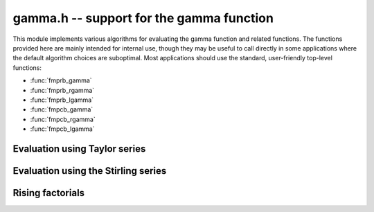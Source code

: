 **gamma.h** -- support for the gamma function
===============================================================================

This module implements various algorithms for evaluating the
gamma function and related functions. The functions provided here are mainly
intended for internal use, though they may be useful to call directly in some
applications where the default algorithm choices are suboptimal.
Most applications should use the standard, user-friendly top-level functions:

* :func:`fmprb_gamma`
* :func:`fmprb_rgamma`
* :func:`fmprb_lgamma`
* :func:`fmpcb_gamma`
* :func:`fmpcb_rgamma`
* :func:`fmpcb_lgamma`


Evaluation using Taylor series
--------------------------------------------------------------------------------

.. function :: long gamma_taylor_bound_mag(long n)

    Letting `1/\Gamma(x) = \sum_{n=1}^{\infty} c_n x^n`, returns an integer
    `p` such that `|c_n| \le 2^{-p}`.
    Uses the bound `\log |c_n| \le b(n) = ((\pi-1)n + (3-5n) \log(n/6))/6`
    (to be published).

.. function :: void gamma_taylor_bound_ratio(fmpr_t r, long n)

    Sets `r` to a bound for `B(n+1) / B(n)` where `B(n) = \exp b(n)`.
    We use `r(n) = 3n^{-5/6}`.

.. function :: void gamma_taylor_bound_remainder(fmpr_t err, const fmpr_t z, long n)

    Given a nonnegative `z` and `n \ge 1`, computes a bound for
    `\sum_{k=n}^{\infty} |c_{k+1}| z^k`. This is given by
    `B(n+1) z^n / (1 - r(n+1) z)`, provided that the denominator is
    positive (otherwise the bound is infinity).

.. function :: void gamma_taylor_fmprb(fmprb_t y, const fmprb_t x, long prec)

    Sets `y = \Gamma(x)`, computed by translating `x` to the interval
    `[-1/2,1/2]` and then evaluating the Taylor series for the
    reciprocal gamma function.

    Assumes that the absolute value of the midpoint of `x` is not too large
    in order for the translation to be reasonably efficient (too large
    values will  result in extreme slowness and eventually an exception).

Evaluation using the Stirling series
--------------------------------------------------------------------------------

.. function :: void gamma_stirling_choose_param(int * reflect, long * r, long * n, double x, double y, double beta, int allow_reflection, long prec)

    Uses double precision arithmetic to compute parameters `r`, `n` such that
    the remainder in the Stirling series with `z = x+yi`
    approximately is bounded by `2^{-\mathrm{prec}}`.

    The parameter `n` is the truncation point in the asymptotic
    Stirling series. If `|z|` is too small for the Stirling series
    to give sufficient accuracy directly, we first translate to `z + r`
    using the formula `\Gamma(z) = \Gamma(z+r) / 
    (z (z+1) (z+2) \cdots (z+r-1))`.

    If *allow_reflection* is nonzero, the *reflect* flag is set if `z`
    should be replaced with `1-z` using the reflection formula.

    Note that this function does not guarantee the error bound rigorously;
    a rigorous error bound, which also accounts for the radius of `z`,
    is computed a posteriori when evaluating the Stirling series.
    However, in practice, this function does estimate the bound
    very accurately.

    To obtain a remainder smaller than `2^{-b}`, we must choose an `r` such
    that, in the real case, `x + r > \beta b`, where
    `\beta > \log(2) / (2 \pi) \approx 0.11`.
    In practice, a slightly larger factor `\beta \approx 0.2` more closely
    balances `n` and `r`. A much larger `\beta` (e.g. `\beta = 1`) could be
    used to reduce the number of Bernoulli numbers that have to be
    precomputed, at the expense of slower repeated evaluation.

.. function :: void gamma_stirling_coeff(fmprb_t b, ulong k, long prec)

    Sets `b = B_{2k} / (2k (2k-1))`, rounded to *prec* bits.
    Assumes that the Bernoulli number has been precomputed.

.. function :: void gamma_stirling_eval_series_fmprb(fmprb_t s, const fmprb_t z, long n, long prec)

.. function :: void gamma_stirling_eval_series_fmpcb(fmpcb_t s, const fmpcb_t z, long n, long prec)

    Evaluates the Stirling series

    .. math ::

        \log \Gamma(z) - R(n,z) = \left(z-\frac{1}{2}\right)\log z - z +
              \frac{\ln {2 \pi}}{2} + \sum_{k=1}^{n-1} t_k

    where

    .. math ::

        t_k = \frac{B_{2k}}{2k(2k-1)z^{2k-1}}.

    The bound

    .. math ::

        |R(n,z)| \le \frac{t_n}{\cos(0.5 \arg(z))^{2n}}

    is included in the radius of the output.


Rising factorials
--------------------------------------------------------------------------------

.. function :: void gamma_rising_fmprb_ui_bsplit_simple(fmprb_t y, const fmprb_t x, ulong n, long prec)

.. function :: void gamma_rising_fmprb_ui_bsplit_eight(fmprb_t y, const fmprb_t x, ulong n, long prec)

.. function :: void gamma_rising_fmprb_ui_bsplit_rectangular(fmprb_t y, const fmprb_t x, ulong n, ulong step, long prec)

.. function :: void gamma_rising_fmprb_ui_bsplit(fmprb_t y, const fmprb_t x, ulong n, long prec)

    Sets `y` to the rising factorial `x (x+1) (x+2) \cdots (x+n-1)`,
    computed using binary splitting.

    The different versions of this function process the basecase differently.
    The *simple* version simply multiplies together several factors
    one after another.

    The *eight* version processes eight factors at a time using the formula

    .. math ::

        x(x+1)\cdots(x+7) = (28 + 98x + 63x^2 + 14x^3 + x^4)^2 - 16 (7+2x)^2,

    replacing 7 full-precision multiplications with 3 squarings,
    1 multiplication, and several linear operations ([CP2005]_, page 316).
    Empirically, if `x` is a full-precision number, this is about twice as
    fast as the *simple* version at high precision. Numerical stability is
    slightly worse.

    The *rectangular* version processes *step* factors at a time by
    expanding the polynomial `f(t) = t (t+1) (t+2) \cdots (t+\mathrm{step}-1)`
    and evaluating each factor `f(x + \mathrm{step} \, k)`
    using rectangular splitting. At very high precision, if `x` is a
    full-precision number, this asymptotically reduces the number of
    full-precision multiplications required.

    The function *gamma_rising_fmprb_ui_bsplit* automatically chooses
    an algorithm depending on the inputs.

.. function :: void gamma_rising_fmprb_ui_multipoint(fmprb_t f, const fmprb_t c, ulong n, long prec)

    Sets `y` to the rising factorial `x (x+1) (x+2) \cdots (x+n-1)`,
    computed using fast multipoint evaluation. This only requires
    `O(n^{1/2+\varepsilon})` multiplications, but has high overhead
    and poor numerical stability (adding `O(n)` guard bits to the input
    might be necessary to achieve full accuracy). It can be expected to
    be faster than the binary splitting algorithm if the input is a
    full-precision number, the precision is at least 100000 bits,
    and *n* is of the same order of magnitude as (perhaps slightly
    smaller than) the number of bits.

